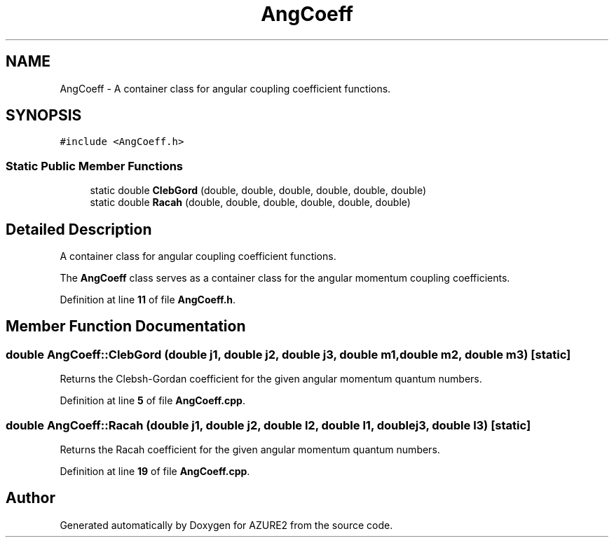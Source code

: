 .TH "AngCoeff" 3AZURE2" \" -*- nroff -*-
.ad l
.nh
.SH NAME
AngCoeff \- A container class for angular coupling coefficient functions\&.  

.SH SYNOPSIS
.br
.PP
.PP
\fC#include <AngCoeff\&.h>\fP
.SS "Static Public Member Functions"

.in +1c
.ti -1c
.RI "static double \fBClebGord\fP (double, double, double, double, double, double)"
.br
.ti -1c
.RI "static double \fBRacah\fP (double, double, double, double, double, double)"
.br
.in -1c
.SH "Detailed Description"
.PP 
A container class for angular coupling coefficient functions\&. 

The \fBAngCoeff\fP class serves as a container class for the angular momentum coupling coefficients\&. 
.br
 
.PP
Definition at line \fB11\fP of file \fBAngCoeff\&.h\fP\&.
.SH "Member Function Documentation"
.PP 
.SS "double AngCoeff::ClebGord (double j1, double j2, double j3, double m1, double m2, double m3)\fC [static]\fP"
Returns the Clebsh-Gordan coefficient for the given angular momentum quantum numbers\&. 
.PP
Definition at line \fB5\fP of file \fBAngCoeff\&.cpp\fP\&.
.SS "double AngCoeff::Racah (double j1, double j2, double l2, double l1, double j3, double l3)\fC [static]\fP"
Returns the Racah coefficient for the given angular momentum quantum numbers\&. 
.PP
Definition at line \fB19\fP of file \fBAngCoeff\&.cpp\fP\&.

.SH "Author"
.PP 
Generated automatically by Doxygen for AZURE2 from the source code\&.
